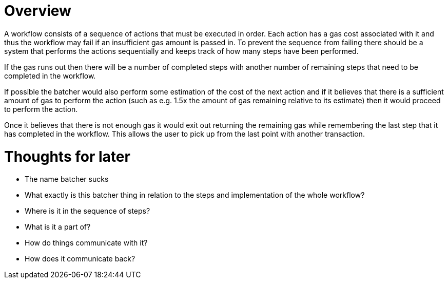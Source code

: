 # Overview

A workflow consists of a sequence of actions that must be executed in order.
Each action has a gas cost associated with it and thus the workflow may fail if
an insufficient gas amount is passed in.
To prevent the sequence from failing there should be a system that performs the
actions sequentially and keeps track of how many steps have been performed.

If the gas runs out then there will be a number of completed steps with another
number of remaining steps that need to be completed in the workflow.

If possible the batcher would also perform some estimation of the cost of the
next action and if it believes that there is a sufficient amount of gas to perform
the action (such as e.g. 1.5x the amount of gas remaining relative to its estimate)
then it would proceed to perform the action.

Once it believes that there is not enough gas it would exit out returning the
remaining gas while remembering the last step that it has completed in the workflow.
This allows the user to pick up from the last point with another transaction.



# Thoughts for later

- The name batcher sucks
- What exactly is this batcher thing in relation to the steps and implementation of the whole workflow?
  - Where is it in the sequence of steps?
  - What is it a part of?
  - How do things communicate with it?
  - How does it communicate back?
